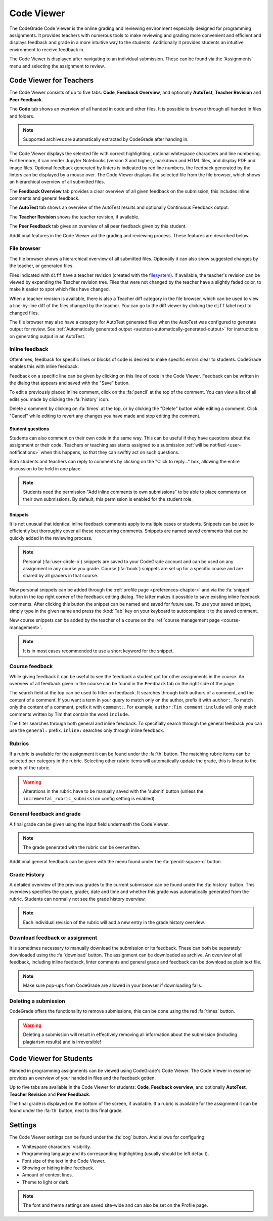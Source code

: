 .. _codeviewer-chapter:

Code Viewer
===============
The CodeGrade Code Viewer is the online grading and reviewing environment especially
designed for programming assignments. It provides teachers with numerous tools
to make reviewing and grading more convenient and efficient and displays feedback and
grade in a more intuitive way to the students. Additionally it provides students an
intuitive environment to receive feedback in.

The Code Viewer is displayed after navigating to an individual submission. These can be
found via the 'Assignments' menu and selecting the assignment to review.

.. _codeviewer-teachers:

Code Viewer for Teachers
-------------------------
The Code Viewer consists of up to five tabs: **Code**, **Feedback Overview**,
and optionally **AutoTest**, **Teacher Revision** and **Peer Feedback**.

The **Code** tab shows an overview of all handed in code and other files. It is
possible to browse through all handed in files and folders.

.. note::
    Supported archives are automatically extracted by CodeGrade after handing in.

The Code Viewer displays the selected file with correct highlighting, optional
whitespace characters and line numbering. Furthermore, it can render Jupyter
Notebooks (version 3 and higher), markdown and HTML files, and display PDF and
image files. Optional feedback generated by linters is indicated by red line
numbers, the feedback generated by the linters can be displayed by a mouse
over. The Code Viewer displays the selected file from the file browser, which
shows an hierarchical overview of all submitted files.

The **Feedback Overview** tab provides a clear overview of all given feedback on
the submission, this includes inline comments and general feedback.

The **AutoTest** tab shows an overview of the AutoTest results and optionally
Continuous Feedback output.

The **Teacher Revision** shows the teacher revision, if available.

The **Peer Feedback** tab gives an overview of all peer feedback given by this
student.

Additional features in the Code Viewer aid the grading and reviewing process.
These features are described below.

File browser
~~~~~~~~~~~~

The file browser shows a hierarchical overview of all submitted files.
Optionally it can also show suggested changes by the teacher, or generated
files.

Files indicated with ``diff`` have a teacher revision (created with the
`filesystem <https://fs-docs.codegra.de>`__). If available, the teacher's
revision can be viewed by expanding the Teacher revision tree. Files that were
not changed by the teacher have a slightly faded color, to make it easier to
spot which files have changed.

When a teacher revision is available, there is also a Teacher diff category in
the file browser, which can be used to view a line-by-line diff of the files
changed by the teacher. You can go to the diff viewer by clicking the ``diff``
label next to changed files.

The file browser may also have a category for AutoTest generated files when the
AutoTest was configured to generate output for review. See :ref:`Automatically
generated output <autotest-automatically-generated-output>`
for instructions on generating output in an AutoTest.

Inline feedback
~~~~~~~~~~~~~~~
Oftentimes, feedback for specific lines or blocks of code is desired to make
specific errors clear to students. CodeGrade enables this with inline feedback.

Feedback on a specific line can be given by clicking on this line of code in
the Code Viewer. Feedback can be written in the dialog that appears and saved
with the "Save" button.

To edit a previously placed inline comment, click on the :fa:`pencil` at the
top of the comment. You can view a list of all edits you made by clicking the
:fa:`history` icon.

Delete a comment by clicking on :fa:`times` at the top, or by clicking the
"Delete" button while editing a comment. Click "Cancel" while editing to revert
any changes you have made and stop editing the comment.

Student questions
^^^^^^^^^^^^^^^^^

Students can also comment on their own code in the same way. This can be useful
if they have questions about the assignment or their code. Teachers or teaching
assistants assigned to a submission :ref:`will be notified
<user-notifications>` when this happens, so that they can swiftly act on such
questions.

Both students and teachers can reply to comments by clicking on the "Click to
reply..." box, allowing the entire discussion to be held in one place.

.. note:: Students need the permission "Add inline comments to own submissions"
   to be able to place comments on their own submissions. By default, this
   permission is enabled for the student role.

.. _codeviewer-snippets:

Snippets
^^^^^^^^^
It is not unusual that identical inline feedback comments apply to multiple
cases or students. Snippets can be used to efficiently but thoroughly cover all
these reoccurring comments. Snippets are named saved comments that can be
quickly added in the reviewing process.

.. note:: Personal (:fa:`user-circle-o`) snippets are saved to your CodeGrade
   account and can be used on any assignment in any course you grade. Course
   (:fa:`book`) snippets are set up for a specific course and are shared by all
   graders in that course.

New personal snippets can be added through the :ref:`profile page
<preferences-chapter>` and via the :fa:`snippet` button in the top right corner
of the feedback editing dialog. The latter makes it possible to save existing
inline feedback comments. After clicking this button the snippet can be named
and saved for future use. To use your saved snippet, simply type in the given
name and press the :kbd:`Tab` key on your keyboard to autocomplete it to the
saved comment.

New course snippets can be added by the teacher of a course on the
:ref:`course management page <course-management>`.

.. note:: It is in most cases recommended to use a short keyword for the
   snippet.

.. _codeviewer-peer-feedback:

Course feedback
~~~~~~~~~~~~~~~~~~
While giving feedback it can be useful to see the feedback a student got for
other assignments in the course. An overview of all feedback given in the
course can be found in the ``Feedback`` tab on the right side of the page.

The search field at the top can be used to filter on feedback. It searches
through both authors of a comment, and the content of a comment. If you want
a term in your query to match only on the author, prefix it with ``author:``.
To match only the content of a comment, prefix it with ``comment:``.
For example, ``author:Tim comment:include`` will only match comments written by
Tim that contain the word ``include``.

The filter searches through both general and inline feedback. To specifially
search through the general feedback you can use the ``general:`` prefix.
``inline:`` searches only through inline feedback.

Rubrics
~~~~~~~~~
If a rubric is available for the assignment it can be found under the :fa:`th`
button.  The matching rubric items can be selected per category in the rubric.
Selecting other rubric items will automatically update the grade, this is
linear to the points of the rubric.

.. warning:: Alterations in the rubric have to be manually saved with the
   'submit' button (unless the ``incremental_rubric_submission`` config setting
   is enabled).

General feedback and grade
~~~~~~~~~~~~~~~~~~~~~~~~~~~
A final grade can be given using the input field underneath the Code Viewer.

.. note:: The grade generated with the rubric can be overwritten.

Additional general feedback can be given with the menu found under the
:fa:`pencil-square-o` button.

Grade History
~~~~~~~~~~~~~~
A detailed overview of the previous grades to the current submission can be
found under the :fa:`history` button. This overviews specifies the grade,
grader, date and time and whether this grade was automatically generated from
the rubric. Students can normally not see the grade history overview.

.. note:: Each individual revision of the rubric will add a new entry in the
   grade history overview.


Download feedback or assignment
~~~~~~~~~~~~~~~~~~~~~~~~~~~~~~~~
It is sometimes necessary to manually download the submission or its feedback.
These can both be separately downloaded using the :fa:`download` button. The
assignment can be downloaded as archive.  An overview of all feedback,
including inline feedback, linter comments and general grade and feedback can
be download as plain text file.

.. note:: Make sure pop-ups from CodeGrade are allowed in your browser if
   downloading fails.

Deleting a submission
~~~~~~~~~~~~~~~~~~~~~~
CodeGrade offers the functionality to remove submissions, this can be done
using the red :fa:`times` button.

.. warning:: Deleting a submission will result in effectively removing all
   information about the submission (including plagiarism results) and is
   irreversible!

.. _codeviewer-students:

Code Viewer for Students
-------------------------
Handed in programming assignments can be viewed using CodeGrade's Code Viewer.
The Code Viewer in essence provides an overview of your handed in files and the
feedback gotten.

Up to five tabs are available in the Code Viewer for students: **Code**,
**Feedback overview**, and optionally **AutoTest**, **Teacher Revision** and
**Peer Feedback**.

The final grade is displayed on the bottom of the screen, if available. If
a rubric is available for the assignment it can be found under the :fa:`th`
button, next to this final grade.

.. _codeviewer-settings:

Settings
--------
The Code Viewer settings can be found under the :fa:`cog` button. And allows
for configuring:

* Whitespace characters' visibility.
* Programming language and its corresponding highlighting (usually should be
  left default).
* Font size of the text in the Code Viewer.
* Showing or hiding inline feedback.
* Amount of context lines.
* Theme to light or dark.

.. note:: The font and theme settings are saved site-wide and can also be set
   on the Profile page.
